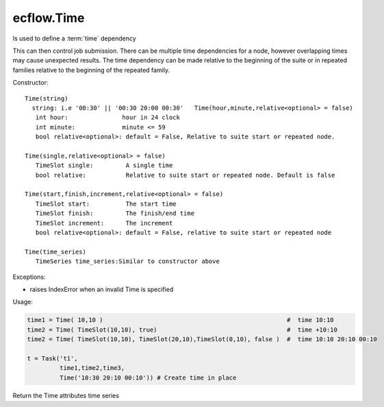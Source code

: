 ecflow.Time
///////////


.. py:class:: Time
   :module: ecflow

   Bases: :py:class:`~Boost.Python.instance`

Is used to define a :term:`time` dependency

This can then control job submission.
There can be multiple time dependencies for a node, however overlapping times may
cause unexpected results. The time dependency can be made relative to the beginning
of the suite or in repeated families relative to the beginning of the repeated family.

Constructor::

   Time(string)
     string: i.e '00:30' || '00:30 20:00 00:30'   Time(hour,minute,relative<optional> = false)
      int hour:               hour in 24 clock
      int minute:             minute <= 59
      bool relative<optional>: default = False, Relative to suite start or repeated node.

   Time(single,relative<optional> = false)
      TimeSlot single:         A single time
      bool relative:           Relative to suite start or repeated node. Default is false

   Time(start,finish,increment,relative<optional> = false)
      TimeSlot start:          The start time
      TimeSlot finish:         The finish/end time
      TimeSlot increment:      The increment
      bool relative<optional>: default = False, relative to suite start or repeated node

   Time(time_series)
      TimeSeries time_series:Similar to constructor above

Exceptions:

- raises IndexError when an invalid Time is specified

Usage:

.. code-block:: python

   time1 = Time( 10,10 )                                                   #  time 10:10 
   time2 = Time( TimeSlot(10,10), true)                                    #  time +10:10 
   time2 = Time( TimeSlot(10,10), TimeSlot(20,10),TimeSlot(0,10), false )  #  time 10:10 20:10 00:10 

   t = Task('t1',
            time1,time2,time3,
            Time('10:30 20:10 00:10')) # Create time in place


.. py:method:: Time.time_series( (Time)arg1) -> TimeSeries :
   :module: ecflow

Return the Time attributes time series

